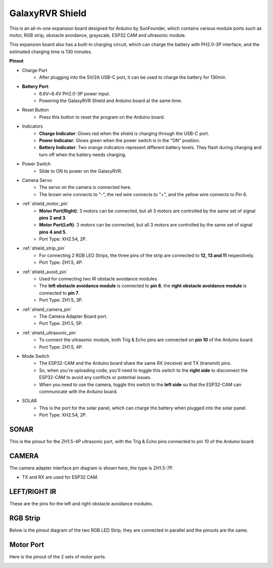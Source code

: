 GalaxyRVR Shield
=========================

.. image:: img/galaxy_shield.jpg
    :width: 500
    :align: center

This is an all-in-one expansion board designed for Arduino by SunFounder, which contains various module ports 
such as motor, RGB strip, obstacle avoidance, grayscale, ESP32 CAM and ultrasonic module. 

This expansion board also has a built-in charging circuit, which can charge the battery with PH2.0-3P interface, 
and the estimated charging time is 130 minutes.


**Pinout**

.. image:: img/galaxyrvr_shield_pinout.png

* Charge Port
    * After plugging into the 5V/2A USB-C port, it can be used to charge the battery for 130min.

* **Battery Port**: 
    * 6.6V~8.4V PH2.0-3P power input.
    * Powering the GalaxyRVR Shield and Arduino board at the same time.

* Reset Button
    * Press this button to reset the program on the Arduino board.

* Indicators
    * **Charge Indicator**: Glows red when the shield is charging through the USB-C port.
    * **Power Indicator**: Glows green when the power switch is in the "ON" position.
    * **Battery Indicator**: Two orange indicators represent different battery levels. They flash during charging and turn off when the battery needs charging.

* Power Switch
    * Slide to ON to power on the GalaxyRVR.

* Camera Servo
    * The servo on the camera is connected here.
    * The brown wire connects to "-", the red wire connects to "+", and the yellow wire connects to Pin 6.

* :ref:`shield_motor_pin`
    * **Motor Port(Right)**: 3 motors can be connected, but all 3 motors are controlled by the same set of signal **pins 2 and 3**.
    * **Motor Port(Left)**: 3 motors can be connected, but all 3 motors are controlled by the same set of signal **pins 4 and 5**.
    * Port Type: XH2.54, 2P.

* :ref:`shield_strip_pin`
    * For connecting 2 RGB LED Strips, the three pins of the strip are connected to **12, 13 and 11** respectively.
    * Port Type: ZH1.5, 4P.

* :ref:`shield_avoid_pin`
    * Used for connecting two IR obstacle avoidance modules.
    * The **left obstacle avoidance module** is connected to **pin 8**, the **right obstacle avoidance module** is connected to **pin 7**.
    * Port Type: ZH1.5, 3P.

* :ref:`shield_camera_pin`
    * The Camera Adapter Board port.
    * Port Type: ZH1.5, 5P.

* :ref:`shield_ultrasonic_pin`
    * To connect the ultrasonic module, both Trig & Echo pins are connected on **pin 10** of the Arduino board.
    * Port Type: ZH1.5, 4P.

* Mode Switch
    * The ESP32-CAM and the Arduino board share the same RX (receive) and TX (transmit) pins. 
    * So, when you're uploading code, you'll need to toggle this switch to the **right side** to disconnect the ESP32-CAM to avoid any conflicts or potential issues.
    * When you need to use the camera, toggle this switch to the **left side** so that the ESP32-CAM can communicate with the Arduino board.

* SOLAR
    * This is the port for the solar panel, which can charge the battery when plugged into the solar panel.
    * Port Type: XH2.54, 2P.


.. _shield_ultrasonic_pin:

SONAR
--------------------

This is the pinout for the ZH1.5-4P ultrasonic port, with the Trig & Echo pins connected to pin 10 of the Arduino board.

.. image:: img/ultrasonic_shield.png

.. _shield_camera_pin:

CAMERA
----------------------

The camera adapter interface pin diagram is shown here, the type is ZH1.5-7P.

* TX and RX are used for ESP32 CAM.

.. image:: img/camera_shield.png


.. _shield_avoid_pin:

LEFT/RIGHT IR 
----------------------------

These are the pins for the left and right obstacle avoidance modules.

.. image:: img/ir_shield.png


.. _shield_strip_pin:

RGB Strip
-------------------------

Below is the pinout diagram of the two RGB LED Strip, they are connected in parallel and the pinouts are the same.

.. image:: img/rgb_shield.png



.. _shield_motor_pin:

Motor Port
---------------

Here is the pinout of the 2 sets of motor ports.


.. image:: img/motor_shield.png
    :width: 600
    :align: center






